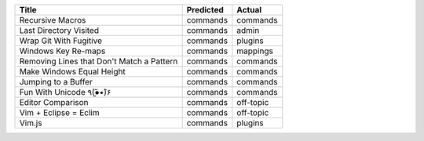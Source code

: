 =========================================  ===========  =========
Title                                      Predicted    Actual
=========================================  ===========  =========
Recursive Macros                           commands     commands
Last Directory Visited                     commands     admin
Wrap Git With Fugitive                     commands     plugins
Windows Key Re-maps                        commands     mappings
Removing Lines that Don't Match a Pattern  commands     commands
Make Windows Equal Height                  commands     commands
Jumping to a Buffer                        commands     commands
Fun With Unicode ٩(●̮̮̃•̃)۶                    commands     commands
Editor Comparison                          commands     off-topic
Vim + Eclipse = Eclim                      commands     off-topic
Vim.js                                     commands     plugins
=========================================  ===========  =========